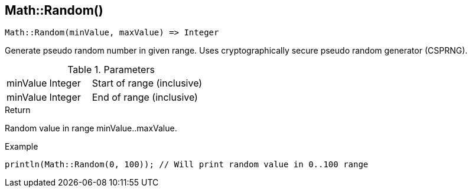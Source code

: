 [.nxsl-function]
[[func-math-random]]
== Math::Random()

[source,c]
----
Math::Random(minValue, maxValue) => Integer
----

Generate pseudo random number in given range. Uses cryptographically secure pseudo random generator (CSPRNG).

.Parameters
[cols="1,1,3" grid="none", frame="none"]
|===
|minValue|Integer|Start of range (inclusive)
|minValue|Integer|End of range (inclusive)
|===

.Return
Random value in range minValue..maxValue.

.Example
[source,c]
----
println(Math::Random(0, 100)); // Will print random value in 0..100 range
----
